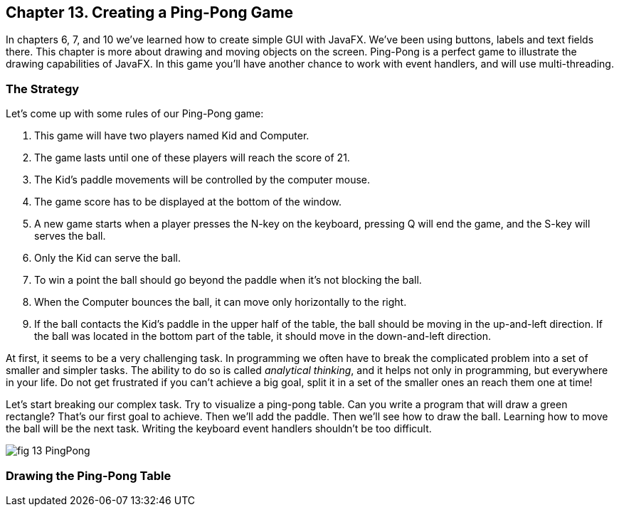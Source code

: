:toc-placement!:
:imagesdir: ./

== Chapter 13. Creating a Ping-Pong Game 

In chapters 6, 7, and 10 we’ve learned how to create simple GUI with JavaFX. We've been using buttons, labels and text fields there.  This chapter is more about drawing and moving objects on the screen. Ping-Pong is a perfect game to illustrate the drawing capabilities of JavaFX. In this game you'll have another chance to work with event handlers, and will use multi-threading. 

=== The Strategy

Let’s come up with some rules of our Ping-Pong game:

1. This game will have two players named Kid and Computer. 
2. The game lasts until one of these players will reach the score of 21.

3. The Kid’s paddle movements will be controlled by the computer mouse.

4.  The game score has to  be displayed at the bottom of the window.

5.  A new game starts when a player presses the N-key on the keyboard, pressing Q will end the game, and the S-key will serves the ball.

6.  Only the Kid can serve the ball.

7.  To win a point the ball should go beyond the paddle when it's not blocking the ball.

8.  When the Computer bounces the ball, it can move only horizontally to the right.

9.  If the ball contacts the Kid’s paddle in the upper half of the table, the ball should be moving in the up-and-left direction.  If the ball was located in the bottom part of the table, it should move in the down-and-left direction.

At first, it seems to be a very challenging task. In programming we often have to break the complicated problem into a set of smaller and simpler tasks. The ability to do so is called _analytical thinking_, and it helps not only in programming, but  everywhere in your life. Do not get frustrated if you can’t achieve a big goal, split it in a set of the smaller ones an reach them one at time!  

Let's start breaking our complex task. Try to visualize a ping-pong table. Can you write a program that will draw a green rectangle? That’s our first goal to achieve. Then we'll add the paddle. Then we'll see how to draw the ball. Learning how to move the ball will be the next task. Writing the keyboard event handlers shouldn't be too difficult.

[[FIG13-1]]
image::images/fig_13_PingPong.png[]


=== Drawing the Ping-Pong Table

